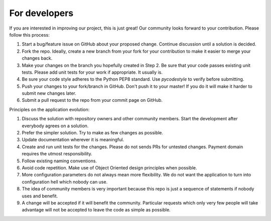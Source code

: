 For developers
=====================================================

If you are interested in improving our project, this is just great! Our community looks forward to your contribution. Please follow this process:

1. Start a bug/feature issue on GitHub about your proposed change. Continue discussion until a solution is decided.
2. Fork the repo. Ideally, create a new branch from your fork for your contribution to make it easier to merge your changes back.
3. Make your changes on the branch you hopefully created in Step 2. Be sure that your code passes existing unit tests. Please add unit tests for your work if appropriate. It usually is.
4. Be sure your code style adheres to the Python PEP8 standard. Use `pycodestyle` to verify before submitting.
5. Push your changes to your fork/branch in GitHub. Don't push it to your master! If you do it will make it harder to submit new changes later.
6. Submit a pull request to the repo from your commit page on GitHub.


Principles on the application evolution:

1. Discuss the solution with repository owners and other community members. Start the development after everybody agrees on a solution. 
2. Prefer the simpler solution. Try to make as few changes as possible.
3. Update documentation wherever it is meaningful.
4. Create and run unit tests for the changes. Please do not sends PRs for untested changes. Payment domain requires the utmost responsibility.
5. Follow existing naming conventions.
6. Avoid code repetition. Make use of Object Oriented design principles when possible. 
7. More configuration parameters do not always mean more flexibility. We do not want the application to turn into configuration hell which nobody can use.
8. The idea of community members is very important because this repo is just a sequence of statements if nobody uses and benefit.
9. A change will be accepted if it will benefit the community. Particular requests which only very few people will take advantage will not be accepted to leave the code as simple as possible. 
